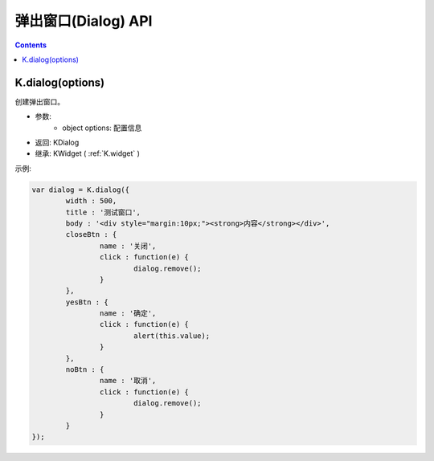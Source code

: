 弹出窗口(Dialog) API
========================================================

.. contents::
	:depth: 2

.. index:: dialog

.. _K.dialog:

K.dialog(options)
--------------------------------------------------------
创建弹出窗口。

* 参数:
	* object options: 配置信息
* 返回: KDialog
* 继承: KWidget ( :ref:`K.widget` )

示例:

.. sourcecode:: js

	var dialog = K.dialog({
		width : 500,
		title : '测试窗口',
		body : '<div style="margin:10px;"><strong>内容</strong></div>',
		closeBtn : {
			name : '关闭',
			click : function(e) {
				dialog.remove();
			}
		},
		yesBtn : {
			name : '确定',
			click : function(e) {
				alert(this.value);
			}
		},
		noBtn : {
			name : '取消',
			click : function(e) {
				dialog.remove();
			}
		}
	});


